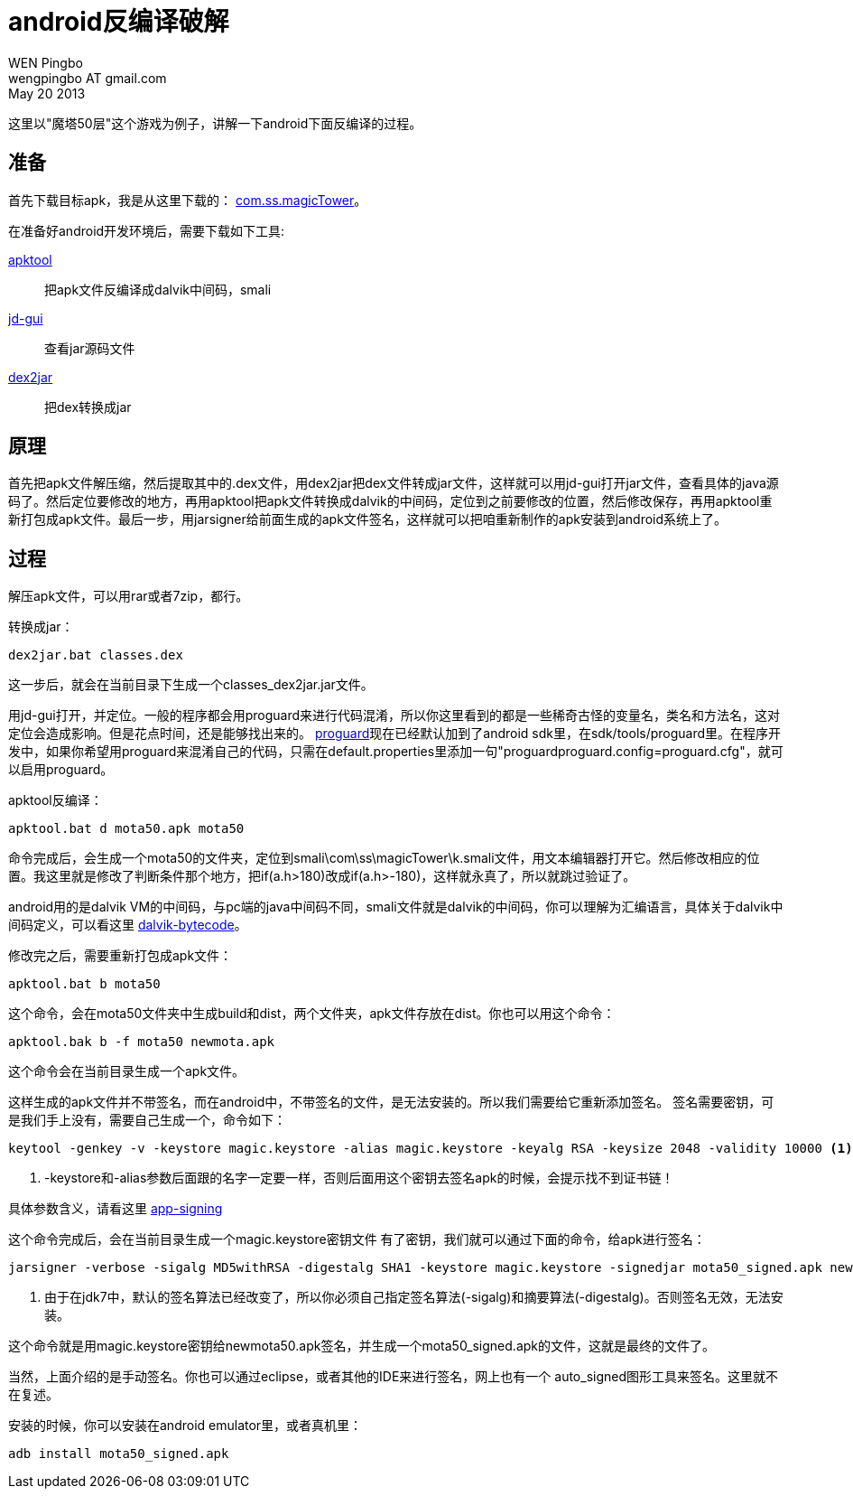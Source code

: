= android反编译破解
WEN Pingbo <wengpingbo AT gmail.com>
May 20 2013

这里以"魔塔50层"这个游戏为例子，讲解一下android下面反编译的过程。

== 准备

首先下载目标apk，我是从这里下载的： http://www.wandoujia.com/apps/com.ss.magicTower[com.ss.magicTower]。

在准备好android开发环境后，需要下载如下工具:

https://code.google.com/p/android-apktool/[apktool]:: 把apk文件反编译成dalvik中间码，smali
http://java.decompiler.free.fr/?q=jdgui[jd-gui]:: 查看jar源码文件
https://code.google.com/p/dex2jar/[dex2jar]:: 把dex转换成jar

== 原理

首先把apk文件解压缩，然后提取其中的.dex文件，用dex2jar把dex文件转成jar文件，这样就可以用jd-gui打开jar文件，查看具体的java源码了。然后定位要修改的地方，再用apktool把apk文件转换成dalvik的中间码，定位到之前要修改的位置，然后修改保存，再用apktool重新打包成apk文件。最后一步，用jarsigner给前面生成的apk文件签名，这样就可以把咱重新制作的apk安装到android系统上了。

== 过程

解压apk文件，可以用rar或者7zip，都行。

转换成jar：

[source, bat]
dex2jar.bat classes.dex

这一步后，就会在当前目录下生成一个classes_dex2jar.jar文件。

用jd-gui打开，并定位。一般的程序都会用proguard来进行代码混淆，所以你这里看到的都是一些稀奇古怪的变量名，类名和方法名，这对定位会造成影响。但是花点时间，还是能够找出来的。 http://proguard.sourceforge.net[proguard]现在已经默认加到了android sdk里，在sdk/tools/proguard里。在程序开发中，如果你希望用proguard来混淆自己的代码，只需在default.properties里添加一句"proguardproguard.config=proguard.cfg"，就可以启用proguard。

apktool反编译：

[source, bat]
apktool.bat d mota50.apk mota50

命令完成后，会生成一个mota50的文件夹，定位到smali\com\ss\magicTower\k.smali文件，用文本编辑器打开它。然后修改相应的位置。我这里就是修改了判断条件那个地方，把if(a.h>180)改成if(a.h>-180)，这样就永真了，所以就跳过验证了。

android用的是dalvik VM的中间码，与pc端的java中间码不同，smali文件就是dalvik的中间码，你可以理解为汇编语言，具体关于dalvik中间码定义，可以看这里 http://source.android.com/tech/dalvik/dalvik-bytecode.html[dalvik-bytecode]。

修改完之后，需要重新打包成apk文件：

[source, bat]
apktool.bat b mota50

这个命令，会在mota50文件夹中生成build和dist，两个文件夹，apk文件存放在dist。你也可以用这个命令：

[source, bat]
apktool.bak b -f mota50 newmota.apk

这个命令会在当前目录生成一个apk文件。

这样生成的apk文件并不带签名，而在android中，不带签名的文件，是无法安装的。所以我们需要给它重新添加签名。
签名需要密钥，可是我们手上没有，需要自己生成一个，命令如下：

[source, bat]
keytool -genkey -v -keystore magic.keystore -alias magic.keystore -keyalg RSA -keysize 2048 -validity 10000 <1>

<1> -keystore和-alias参数后面跟的名字一定要一样，否则后面用这个密钥去签名apk的时候，会提示找不到证书链！

具体参数含义，请看这里 https://developer.android.com/tools/publishing/app-signing.html[app-signing]

这个命令完成后，会在当前目录生成一个magic.keystore密钥文件
有了密钥，我们就可以通过下面的命令，给apk进行签名：

[source, bat]
jarsigner -verbose -sigalg MD5withRSA -digestalg SHA1 -keystore magic.keystore -signedjar mota50_signed.apk newmota50.apk magic.keystore <1>

<1> 由于在jdk7中，默认的签名算法已经改变了，所以你必须自己指定签名算法(-sigalg)和摘要算法(-digestalg)。否则签名无效，无法安装。

这个命令就是用magic.keystore密钥给newmota50.apk签名，并生成一个mota50_signed.apk的文件，这就是最终的文件了。

当然，上面介绍的是手动签名。你也可以通过eclipse，或者其他的IDE来进行签名，网上也有一个 auto_signed图形工具来签名。这里就不在复述。

安装的时候，你可以安装在android emulator里，或者真机里：

[source, bat]
adb install mota50_signed.apk